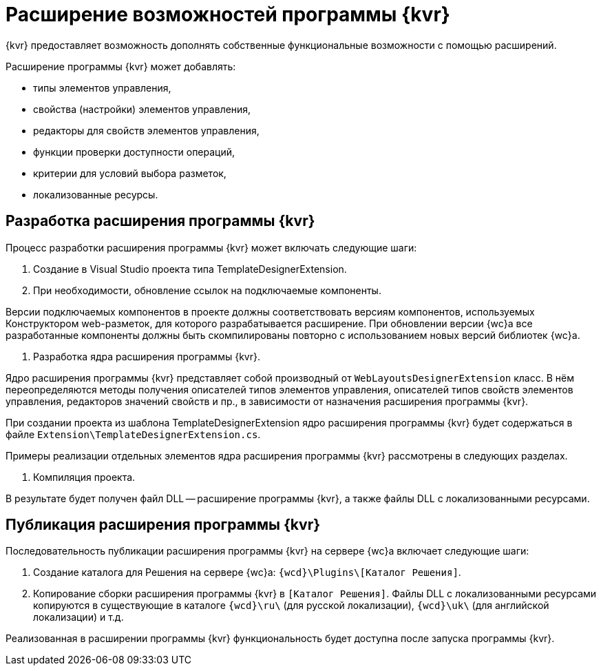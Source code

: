 = Расширение возможностей программы {kvr}

{kvr} предоставляет возможность дополнять собственные функциональные возможности с помощью расширений.

Расширение программы {kvr} может добавлять:

* типы элементов управления,
* свойства (настройки) элементов управления,
* редакторы для свойств элементов управления,
* функции проверки доступности операций,
* критерии для условий выбора разметок,
* локализованные ресурсы.

== Разработка расширения программы {kvr}

Процесс разработки расширения программы {kvr} может включать следующие шаги:

. Создание в Visual Studio проекта типа TemplateDesignerExtension.

. При необходимости, обновление ссылок на подключаемые компоненты.

Версии подключаемых компонентов в проекте должны соответствовать версиям компонентов, используемых Конструктором web-разметок, для которого разрабатывается расширение. При обновлении версии {wc}а все разработанные компоненты должны быть скомпилированы повторно с использованием новых версий библиотек {wc}а.

. Разработка ядра расширения программы {kvr}.

Ядро расширения программы {kvr} представляет собой производный от `WebLayoutsDesignerExtension` класс. В нём переопределяются методы получения описателей типов элементов управления, описателей типов свойств элементов управления, редакторов значений свойств и пр., в зависимости от назначения расширения программы {kvr}.

При создании проекта из шаблона TemplateDesignerExtension ядро расширения программы {kvr} будет содержаться в файле `Extension\TemplateDesignerExtension.cs`.

Примеры реализации отдельных элементов ядра расширения программы {kvr} рассмотрены в следующих разделах.

. Компиляция проекта.

В результате будет получен файл DLL -- расширение программы {kvr}, а также файлы DLL с локализованными ресурсами.

== Публикация расширения программы {kvr}

Последовательность публикации расширения программы {kvr} на сервере {wc}а включает следующие шаги:

. Создание каталога для Решения на сервере {wc}а: `{wcd}\Plugins\[Каталог Решения]`.
. Копирование сборки расширения программы {kvr} в `[Каталог Решения]`. Файлы DLL с локализованными ресурсами копируются в существующие в каталоге `{wcd}\ru\` (для русской локализации), `{wcd}\uk\` (для английской локализации) и т.д.

Реализованная в расширении программы {kvr} функциональность будет доступна после запуска программы {kvr}.